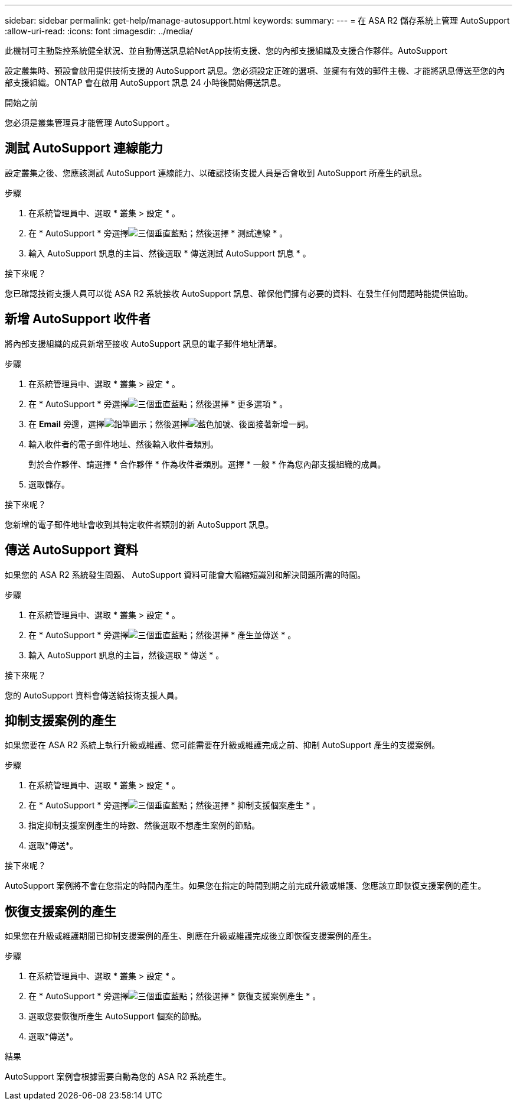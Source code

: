 ---
sidebar: sidebar 
permalink: get-help/manage-autosupport.html 
keywords:  
summary:  
---
= 在 ASA R2 儲存系統上管理 AutoSupport
:allow-uri-read: 
:icons: font
:imagesdir: ../media/


[role="lead"]
此機制可主動監控系統健全狀況、並自動傳送訊息給NetApp技術支援、您的內部支援組織及支援合作夥伴。AutoSupport

設定叢集時、預設會啟用提供技術支援的 AutoSupport 訊息。您必須設定正確的選項、並擁有有效的郵件主機、才能將訊息傳送至您的內部支援組織。ONTAP 會在啟用 AutoSupport 訊息 24 小時後開始傳送訊息。

.開始之前
您必須是叢集管理員才能管理 AutoSupport 。



== 測試 AutoSupport 連線能力

設定叢集之後、您應該測試 AutoSupport 連線能力、以確認技術支援人員是否會收到 AutoSupport 所產生的訊息。

.步驟
. 在系統管理員中、選取 * 叢集 > 設定 * 。
. 在 * AutoSupport * 旁選擇image:icon_kabob.gif["三個垂直藍點"]；然後選擇 * 測試連線 * 。
. 輸入 AutoSupport 訊息的主旨、然後選取 * 傳送測試 AutoSupport 訊息 * 。


.接下來呢？
您已確認技術支援人員可以從 ASA R2 系統接收 AutoSupport 訊息、確保他們擁有必要的資料、在發生任何問題時能提供協助。



== 新增 AutoSupport 收件者

將內部支援組織的成員新增至接收 AutoSupport 訊息的電子郵件地址清單。

.步驟
. 在系統管理員中、選取 * 叢集 > 設定 * 。
. 在 * AutoSupport * 旁選擇image:icon_kabob.gif["三個垂直藍點"]；然後選擇 * 更多選項 * 。
. 在 *Email* 旁邊，選擇image:icon_edit_pencil_blue_outline.png["鉛筆圖示"]；然後選擇image:icon_add.gif["藍色加號、後面接著新增一詞"]。
. 輸入收件者的電子郵件地址、然後輸入收件者類別。
+
對於合作夥伴、請選擇 * 合作夥伴 * 作為收件者類別。選擇 * 一般 * 作為您內部支援組織的成員。

. 選取儲存。


.接下來呢？
您新增的電子郵件地址會收到其特定收件者類別的新 AutoSupport 訊息。



== 傳送 AutoSupport 資料

如果您的 ASA R2 系統發生問題、 AutoSupport 資料可能會大幅縮短識別和解決問題所需的時間。

.步驟
. 在系統管理員中、選取 * 叢集 > 設定 * 。
. 在 * AutoSupport * 旁選擇image:icon_kabob.gif["三個垂直藍點"]；然後選擇 * 產生並傳送 * 。
. 輸入 AutoSupport 訊息的主旨，然後選取 * 傳送 * 。


.接下來呢？
您的 AutoSupport 資料會傳送給技術支援人員。



== 抑制支援案例的產生

如果您要在 ASA R2 系統上執行升級或維護、您可能需要在升級或維護完成之前、抑制 AutoSupport 產生的支援案例。

.步驟
. 在系統管理員中、選取 * 叢集 > 設定 * 。
. 在 * AutoSupport * 旁選擇image:icon_kabob.gif["三個垂直藍點"]；然後選擇 * 抑制支援個案產生 * 。
. 指定抑制支援案例產生的時數、然後選取不想產生案例的節點。
. 選取*傳送*。


.接下來呢？
AutoSupport 案例將不會在您指定的時間內產生。如果您在指定的時間到期之前完成升級或維護、您應該立即恢復支援案例的產生。



== 恢復支援案例的產生

如果您在升級或維護期間已抑制支援案例的產生、則應在升級或維護完成後立即恢復支援案例的產生。

.步驟
. 在系統管理員中、選取 * 叢集 > 設定 * 。
. 在 * AutoSupport * 旁選擇image:icon_kabob.gif["三個垂直藍點"]；然後選擇 * 恢復支援案例產生 * 。
. 選取您要恢復所產生 AutoSupport 個案的節點。
. 選取*傳送*。


.結果
AutoSupport 案例會根據需要自動為您的 ASA R2 系統產生。
